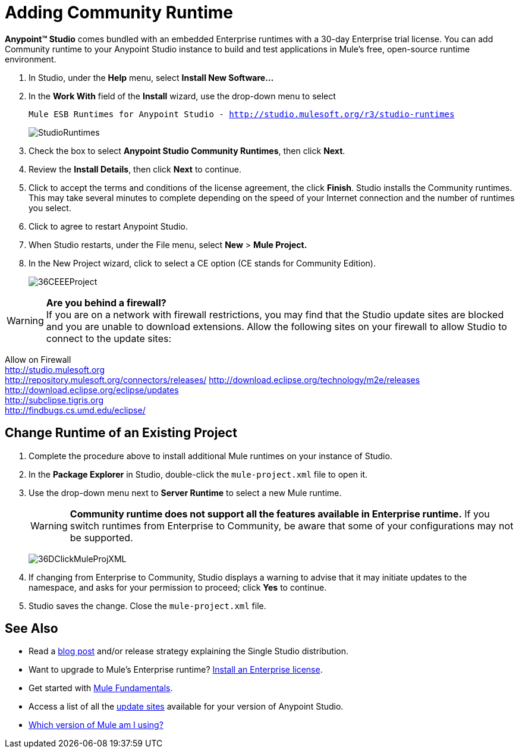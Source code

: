 = Adding Community Runtime

*Anypoint™ Studio* comes bundled with an embedded Enterprise runtimes with a 30-day Enterprise trial license. You can add Community runtime to your Anypoint Studio instance to build and test applications in Mule's free, open-source runtime environment.

. In Studio, under the *Help* menu, select *Install New Software...*
. In the *Work With* field of the *Install* wizard, use the drop-down menu to select
+
`Mule ESB Runtimes for Anypoint Studio - http://studio.mulesoft.org/r3/studio-runtimes`
+
image:StudioRuntimes.png[StudioRuntimes] +

. Check the box to select **Anypoint Studio Community Runtimes**, then click *Next*.
. Review the *Install Details*, then click *Next* to continue.
. Click to accept the terms and conditions of the license agreement, the click *Finish*. Studio installs the Community runtimes. This may take several minutes to complete depending on the speed of your Internet connection and the number of runtimes you select.
. Click to agree to restart Anypoint Studio.
. When Studio restarts, under the File menu, select *New* > *Mule Project.*
. In the New Project wizard, click to select a CE option (CE stands for Community Edition).
+
image:36CEEEProject.png[36CEEEProject]

[WARNING]
*Are you behind a firewall?* +
If you are on a network with firewall restrictions, you may find that the Studio update sites are blocked and you are unable to download extensions. Allow the following sites on your firewall to allow Studio to connect to the update sites:

Allow on Firewall +
http://studio.mulesoft.org/[http://studio.mulesoft.org] +
http://repository.mulesoft.org/connectors/releases/
http://download.eclipse.org/technology/m2e/releases +
http://download.eclipse.org/eclipse/updates +
http://subclipse.tigris.org/[http://subclipse.tigris.org] +
http://findbugs.cs.umd.edu/eclipse/

== Change Runtime of an Existing Project

. Complete the procedure above to install additional Mule runtimes on your instance of Studio. 
. In the *Package Explorer* in Studio, double-click the `mule-project.xml` file to open it.
. Use the drop-down menu next to *Server Runtime* to select a new Mule runtime.
+

[WARNING]
*Community runtime does not support all the features available in Enterprise runtime.* If you switch runtimes from Enterprise to Community, be aware that some of your configurations may not be supported.
+

image:36DClickMuleProjXML.png[36DClickMuleProjXML]

. If changing from Enterprise to Community, Studio displays a warning to advise that it may initiate updates to the namespace, and asks for your permission to proceed; click *Yes* to continue. 
. Studio saves the change. Close the `mule-project.xml` file. +

== See Also

* Read a http://blogs.mulesoft.org/one-studio/[blog post] and/or release strategy explaining the Single Studio distribution.
* Want to upgrade to Mule's Enterprise runtime? link:/docs/display/current/Installing+an+Enterprise+License[Install an Enterprise license].
* Get started with link:/docs/display/current/Mule+Fundamentals[Mule Fundamentals].
* Access a list of all the link:/docs/display/current/Studio+Update+Sites[update sites] available for your version of Anypoint Studio.
* link:/docs/display/current/Installing#Installing-WhichversionofMuleamIusing?[Which version of Mule am I using?]
